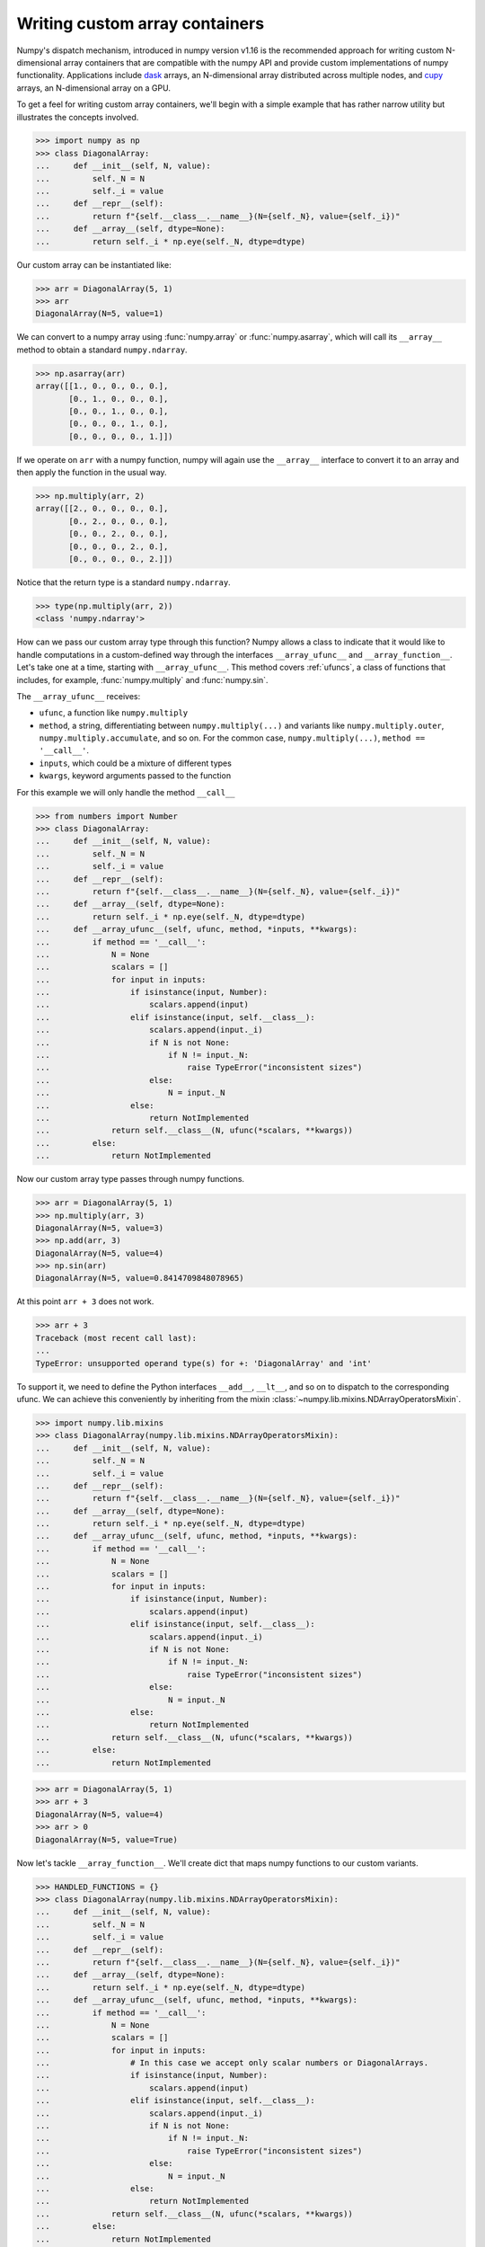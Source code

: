 .. _basics.dispatch:

*******************************
Writing custom array containers
*******************************

Numpy's dispatch mechanism, introduced in numpy version v1.16 is the
recommended approach for writing custom N-dimensional array containers that are
compatible with the numpy API and provide custom implementations of numpy
functionality. Applications include `dask <http://dask.pydata.org>`_ arrays, an
N-dimensional array distributed across multiple nodes, and `cupy
<https://docs-cupy.chainer.org/en/stable/>`_ arrays, an N-dimensional array on
a GPU.

To get a feel for writing custom array containers, we'll begin with a simple
example that has rather narrow utility but illustrates the concepts involved.

>>> import numpy as np
>>> class DiagonalArray:
...     def __init__(self, N, value):
...         self._N = N
...         self._i = value
...     def __repr__(self):
...         return f"{self.__class__.__name__}(N={self._N}, value={self._i})"
...     def __array__(self, dtype=None):
...         return self._i * np.eye(self._N, dtype=dtype)

Our custom array can be instantiated like:

>>> arr = DiagonalArray(5, 1)
>>> arr
DiagonalArray(N=5, value=1)

We can convert to a numpy array using :func:`numpy.array` or
:func:`numpy.asarray`, which will call its ``__array__`` method to obtain a
standard ``numpy.ndarray``.

>>> np.asarray(arr)
array([[1., 0., 0., 0., 0.],
       [0., 1., 0., 0., 0.],
       [0., 0., 1., 0., 0.],
       [0., 0., 0., 1., 0.],
       [0., 0., 0., 0., 1.]])

If we operate on ``arr`` with a numpy function, numpy will again use the
``__array__`` interface to convert it to an array and then apply the function
in the usual way.

>>> np.multiply(arr, 2)
array([[2., 0., 0., 0., 0.],
       [0., 2., 0., 0., 0.],
       [0., 0., 2., 0., 0.],
       [0., 0., 0., 2., 0.],
       [0., 0., 0., 0., 2.]])


Notice that the return type is a standard ``numpy.ndarray``.

>>> type(np.multiply(arr, 2))
<class 'numpy.ndarray'>

How can we pass our custom array type through this function? Numpy allows a
class to indicate that it would like to handle computations in a custom-defined
way through the interfaces ``__array_ufunc__`` and ``__array_function__``. Let's
take one at a time, starting with ``__array_ufunc__``. This method covers
:ref:`ufuncs`, a class of functions that includes, for example,
:func:`numpy.multiply` and :func:`numpy.sin`.

The ``__array_ufunc__`` receives:

- ``ufunc``, a function like ``numpy.multiply``
- ``method``, a string, differentiating between ``numpy.multiply(...)`` and
  variants like ``numpy.multiply.outer``, ``numpy.multiply.accumulate``, and so
  on.  For the common case, ``numpy.multiply(...)``, ``method == '__call__'``.
- ``inputs``, which could be a mixture of different types
- ``kwargs``, keyword arguments passed to the function

For this example we will only handle the method ``__call__``

>>> from numbers import Number
>>> class DiagonalArray:
...     def __init__(self, N, value):
...         self._N = N
...         self._i = value
...     def __repr__(self):
...         return f"{self.__class__.__name__}(N={self._N}, value={self._i})"
...     def __array__(self, dtype=None):
...         return self._i * np.eye(self._N, dtype=dtype)
...     def __array_ufunc__(self, ufunc, method, *inputs, **kwargs):
...         if method == '__call__':
...             N = None
...             scalars = []
...             for input in inputs:
...                 if isinstance(input, Number):
...                     scalars.append(input)
...                 elif isinstance(input, self.__class__):
...                     scalars.append(input._i)
...                     if N is not None:
...                         if N != input._N:
...                             raise TypeError("inconsistent sizes")
...                     else:
...                         N = input._N
...                 else:
...                     return NotImplemented
...             return self.__class__(N, ufunc(*scalars, **kwargs))
...         else:
...             return NotImplemented

Now our custom array type passes through numpy functions.

>>> arr = DiagonalArray(5, 1)
>>> np.multiply(arr, 3)
DiagonalArray(N=5, value=3)
>>> np.add(arr, 3)
DiagonalArray(N=5, value=4)
>>> np.sin(arr)
DiagonalArray(N=5, value=0.8414709848078965)

At this point ``arr + 3`` does not work.

>>> arr + 3
Traceback (most recent call last):
...
TypeError: unsupported operand type(s) for +: 'DiagonalArray' and 'int'

To support it, we need to define the Python interfaces ``__add__``, ``__lt__``,
and so on to dispatch to the corresponding ufunc. We can achieve this
conveniently by inheriting from the mixin
:class:`~numpy.lib.mixins.NDArrayOperatorsMixin`.

>>> import numpy.lib.mixins
>>> class DiagonalArray(numpy.lib.mixins.NDArrayOperatorsMixin):
...     def __init__(self, N, value):
...         self._N = N
...         self._i = value
...     def __repr__(self):
...         return f"{self.__class__.__name__}(N={self._N}, value={self._i})"
...     def __array__(self, dtype=None):
...         return self._i * np.eye(self._N, dtype=dtype)
...     def __array_ufunc__(self, ufunc, method, *inputs, **kwargs):
...         if method == '__call__':
...             N = None
...             scalars = []
...             for input in inputs:
...                 if isinstance(input, Number):
...                     scalars.append(input)
...                 elif isinstance(input, self.__class__):
...                     scalars.append(input._i)
...                     if N is not None:
...                         if N != input._N:
...                             raise TypeError("inconsistent sizes")
...                     else:
...                         N = input._N
...                 else:
...                     return NotImplemented
...             return self.__class__(N, ufunc(*scalars, **kwargs))
...         else:
...             return NotImplemented

>>> arr = DiagonalArray(5, 1)
>>> arr + 3
DiagonalArray(N=5, value=4)
>>> arr > 0
DiagonalArray(N=5, value=True)

Now let's tackle ``__array_function__``. We'll create dict that maps numpy
functions to our custom variants.

>>> HANDLED_FUNCTIONS = {}
>>> class DiagonalArray(numpy.lib.mixins.NDArrayOperatorsMixin):
...     def __init__(self, N, value):
...         self._N = N
...         self._i = value
...     def __repr__(self):
...         return f"{self.__class__.__name__}(N={self._N}, value={self._i})"
...     def __array__(self, dtype=None):
...         return self._i * np.eye(self._N, dtype=dtype)
...     def __array_ufunc__(self, ufunc, method, *inputs, **kwargs):
...         if method == '__call__':
...             N = None
...             scalars = []
...             for input in inputs:
...                 # In this case we accept only scalar numbers or DiagonalArrays.
...                 if isinstance(input, Number):
...                     scalars.append(input)
...                 elif isinstance(input, self.__class__):
...                     scalars.append(input._i)
...                     if N is not None:
...                         if N != input._N:
...                             raise TypeError("inconsistent sizes")
...                     else:
...                         N = input._N
...                 else:
...                     return NotImplemented
...             return self.__class__(N, ufunc(*scalars, **kwargs))
...         else:
...             return NotImplemented
...     def __array_function__(self, func, types, args, kwargs):
...         if func not in HANDLED_FUNCTIONS:
...             return NotImplemented
...         # Note: this allows subclasses that don't override
...         # __array_function__ to handle DiagonalArray objects.
...         if not all(issubclass(t, self.__class__) for t in types):
...             return NotImplemented
...         return HANDLED_FUNCTIONS[func](*args, **kwargs)
...

A convenient pattern is to define a decorator ``implements`` that can be used
to add functions to ``HANDLED_FUNCTIONS``.

>>> def implements(np_function):
...    "Register an __array_function__ implementation for DiagonalArray objects."
...    def decorator(func):
...        HANDLED_FUNCTIONS[np_function] = func
...        return func
...    return decorator
...

Now we write implementations of numpy functions for ``DiagonalArray``.
For completeness, to support the usage ``arr.sum()`` add a method ``sum`` that
calls ``numpy.sum(self)``, and the same for ``mean``.

>>> @implements(np.sum)
... def sum(arr):
...     "Implementation of np.sum for DiagonalArray objects"
...     return arr._i * arr._N
...
>>> @implements(np.mean)
... def mean(arr):
...     "Implementation of np.mean for DiagonalArray objects"
...     return arr._i / arr._N
...
>>> arr = DiagonalArray(5, 1)
>>> np.sum(arr)
5
>>> np.mean(arr)
0.2

If the user tries to use any numpy functions not included in
``HANDLED_FUNCTIONS``, a ``TypeError`` will be raised by numpy, indicating that
this operation is not supported. For example, concatenating two
``DiagonalArrays`` does not produce another diagonal array, so it is not
supported.

>>> np.concatenate([arr, arr])
Traceback (most recent call last):
...
TypeError: no implementation found for 'numpy.concatenate' on types that implement __array_function__: [<class '__main__.DiagonalArray'>]

Additionally, our implementations of ``sum`` and ``mean`` do not accept the
optional arguments that numpy's implementation does.

>>> np.sum(arr, axis=0)
Traceback (most recent call last):
...
TypeError: sum() got an unexpected keyword argument 'axis'


The user always has the option of converting to a normal ``numpy.ndarray`` with
:func:`numpy.asarray` and using standard numpy from there.

>>> np.concatenate([np.asarray(arr), np.asarray(arr)])
array([[1., 0., 0., 0., 0.],
       [0., 1., 0., 0., 0.],
       [0., 0., 1., 0., 0.],
       [0., 0., 0., 1., 0.],
       [0., 0., 0., 0., 1.],
       [1., 0., 0., 0., 0.],
       [0., 1., 0., 0., 0.],
       [0., 0., 1., 0., 0.],
       [0., 0., 0., 1., 0.],
       [0., 0., 0., 0., 1.]])


The implementation of ``DiagonalArray`` in this example only handles the
``np.sum`` and ``np.mean`` functions for brevity. Many other functions in the
Numpy API are also available to wrap and a full-fledged custom array container
can explicitly support all functions that Numpy makes available to wrap.

Numpy provides some utilities to aid testing of custom array containers that
implement the ``__array_ufunc__`` and ``__array_function__`` protocols in the
``numpy.testing.overrides`` namespace.

To check if a Numpy function can be overridden via ``__array_ufunc__``, you can
use :func:`~numpy.testing.overrides.allows_array_ufunc_override`:

>>> from np.testing.overrides import allows_array_ufunc_override
>>> allows_array_ufunc_override(np.add)
True

Similarly, you can check if a function can be overridden via
``__array_function__`` using
:func:`~numpy.testing.overrides.allows_array_function_override`.

Lists of every overridable function in the Numpy API are also available via
:func:`~numpy.testing.overrides.get_overridable_numpy_array_functions` for
functions that support the ``__array_function__`` protocol and
:func:`~numpy.testing.overrides.get_overridable_numpy_ufuncs` for functions that
support the ``__array_ufunc__`` protocol. Both functions return sets of
functions that are present in the Numpy public API. User-defined ufuncs or
ufuncs defined in other libraries that depend on Numpy are not present in
these sets.

Refer to the `dask source code <https://github.com/dask/dask>`_ and
`cupy source code <https://github.com/cupy/cupy>`_  for more fully-worked
examples of custom array containers.

See also :doc:`NEP 18<neps:nep-0018-array-function-protocol>`.

